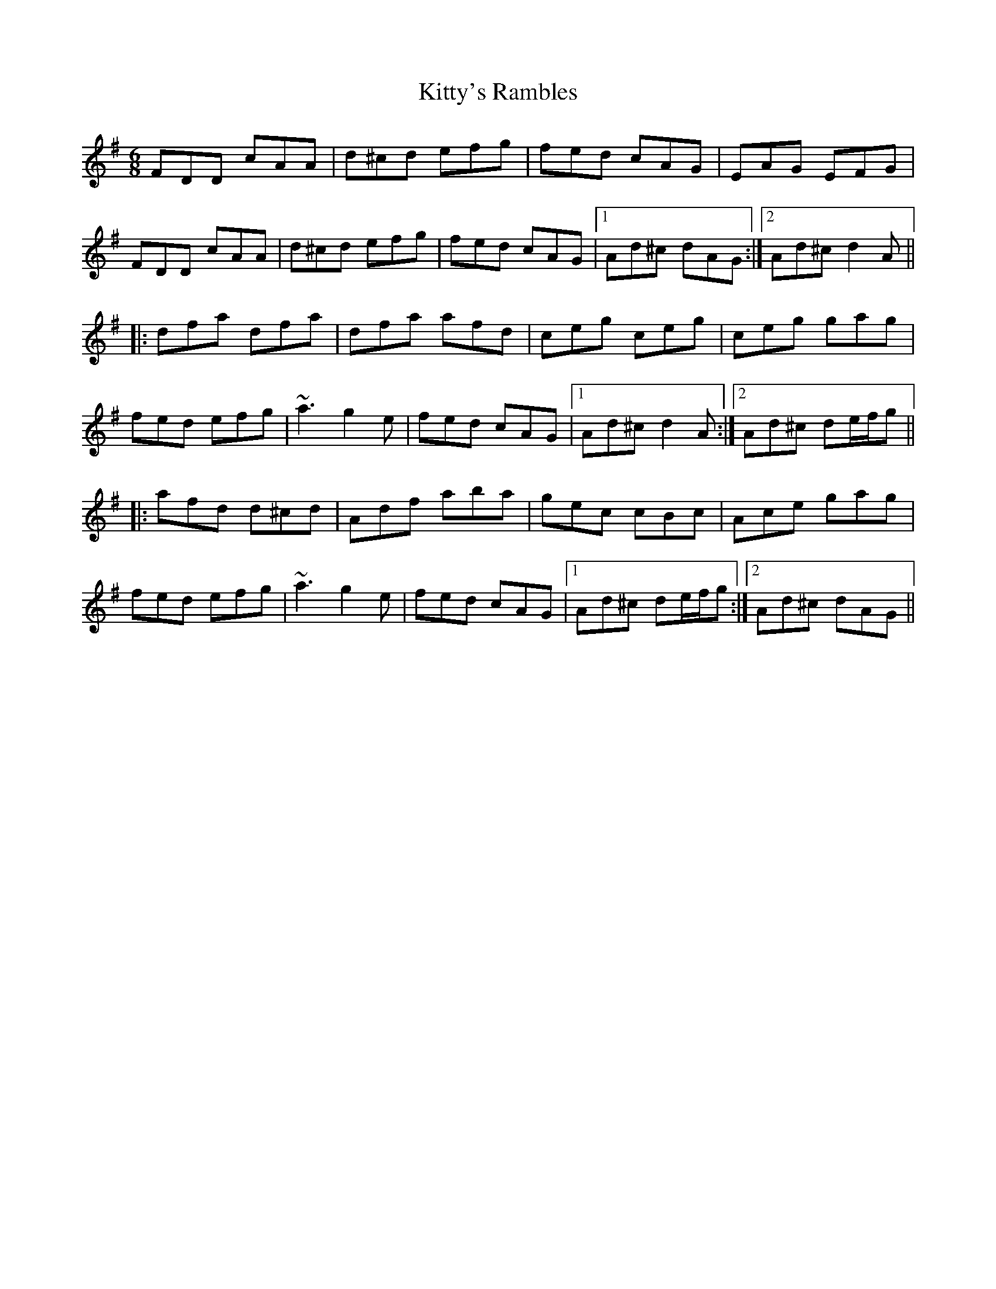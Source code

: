 X: 22006
T: Kitty's Rambles
R: jig
M: 6/8
K: Dmixolydian
FDD cAA|d^cd efg|fed cAG|EAG EFG|
FDD cAA|d^cd efg|fed cAG|1 Ad^c dAG:|2 Ad^c d2A||
|:dfa dfa|dfa afd|ceg ceg|ceg gag|
fed efg|~a3 g2e|fed cAG|1 Ad^c d2A:|2 Ad^c de/f/g||
|:afd d^cd|Adf aba|gec cBc|Ace gag|
fed efg|~a3 g2e|fed cAG|1 Ad^c de/f/g:|2 Ad^c dAG||


